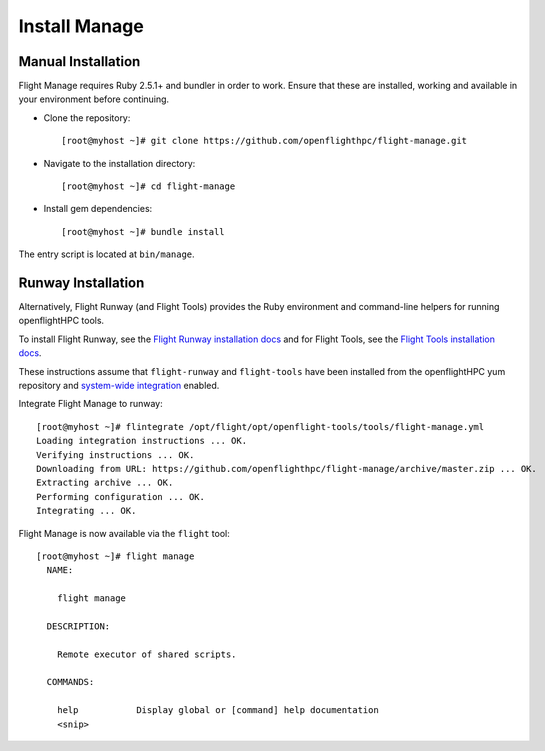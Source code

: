 Install Manage
--------------

Manual Installation
^^^^^^^^^^^^^^^^^^^

Flight Manage requires Ruby 2.5.1+ and bundler in order to work. Ensure that these are installed, working and available in your environment before continuing.

- Clone the repository::

    [root@myhost ~]# git clone https://github.com/openflighthpc/flight-manage.git

- Navigate to the installation directory::

    [root@myhost ~]# cd flight-manage

- Install gem dependencies::

    [root@myhost ~]# bundle install

The entry script is located at ``bin/manage``.

Runway Installation
^^^^^^^^^^^^^^^^^^^

Alternatively, Flight Runway (and Flight Tools) provides the Ruby environment and command-line helpers for running openflightHPC tools.

To install Flight Runway, see the `Flight Runway installation docs <https://github.com/openflighthpc/flight-runway#installation>`_ and for Flight Tools, see the `Flight Tools installation docs <https://github.com/openflighthpc/openflight-tools#installation>`_.

These instructions assume that ``flight-runway`` and ``flight-tools`` have been installed from the openflightHPC yum repository and `system-wide integration <https://github.com/openflighthpc/flight-runway#system-wide-integration>`_ enabled.

Integrate Flight Manage to runway::

    [root@myhost ~]# flintegrate /opt/flight/opt/openflight-tools/tools/flight-manage.yml
    Loading integration instructions ... OK.
    Verifying instructions ... OK.
    Downloading from URL: https://github.com/openflighthpc/flight-manage/archive/master.zip ... OK.
    Extracting archive ... OK.
    Performing configuration ... OK.
    Integrating ... OK.

Flight Manage is now available via the ``flight`` tool::

    [root@myhost ~]# flight manage
      NAME:

        flight manage

      DESCRIPTION:

        Remote executor of shared scripts.

      COMMANDS:

        help           Display global or [command] help documentation
        <snip>
